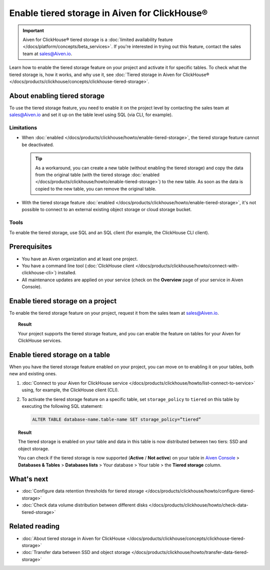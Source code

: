 Enable tiered storage in Aiven for ClickHouse®
==============================================

.. important::

   Aiven for ClickHouse® tiered storage is a :doc:`limited availability feature </docs/platform/concepts/beta_services>`. If you're interested in trying out this feature, contact the sales team at `sales@Aiven.io <mailto:sales@Aiven.io>`_.

Learn how to enable the tiered storage feature on your project and activate it for specific tables.
To check what the tiered storage is, how it works, and why use it, see :doc:`Tiered storage in Aiven for ClickHouse® </docs/products/clickhouse/concepts/clickhouse-tiered-storage>`.

About enabling tiered storage
-----------------------------

To use the tiered storage feature, you need to enable it on the project level by contacting the sales team at `sales@Aiven.io <mailto:sales@Aiven.io>`_ and set it up on the table level using SQL (via CLI, for example).

Limitations
'''''''''''

* When :doc:`enabled </docs/products/clickhouse/howto/enable-tiered-storage>`, the tiered storage feature cannot be deactivated.

  .. tip::

    As a workaround, you can create a new table (without enabling the tiered storage) and copy the data from the original table (with the tiered storage :doc:`enabled </docs/products/clickhouse/howto/enable-tiered-storage>`) to the new table. As soon as the data is copied to the new table, you can remove the original table.

* With the tiered storage feature :doc:`enabled </docs/products/clickhouse/howto/enable-tiered-storage>`, it's not possible to connect to an external existing object storage or cloud storage bucket.

Tools
'''''

To enable the tiered storage, use SQL and an SQL client (for example, the ClickHouse CLI client).

Prerequisites
-------------

* You have an Aiven organization and at least one project.
* You have a command line tool (:doc:`ClickHouse client </docs/products/clickhouse/howto/connect-with-clickhouse-cli>`) installed.
* All maintenance updates are applied on your service (check on the **Overview** page of your service in Aiven Console).

Enable tiered storage on a project
----------------------------------

To enable the tiered storage feature on your project, request it from the sales team at `sales@Aiven.io <mailto:sales@Aiven.io>`_.

.. topic:: Result
   
   Your project supports the tiered storage feature, and you can enable the feature on tables for your Aiven for ClickHouse services.

Enable tiered storage on a table
--------------------------------

When you have the tiered storage feature enabled on your project, you can move on to enabling it on your tables, both new and existing ones.

1. :doc:`Connect to your Aiven for ClickHouse service </docs/products/clickhouse/howto/list-connect-to-service>` using, for example, the ClickHouse client (CLI).

2. To activate the tiered storage feature on a specific table, set ``storage_policy`` to ``tiered`` on this table by executing the following SQL statement:

   .. code-block:: bash

      ALTER TABLE database-name.table-name SET storage_policy=”tiered”

.. topic:: Result
   
   The tiered storage is enabled on your table and data in this table is now distributed between two tiers: SSD and object storage.

   You can check if the tiered storage is now supported (**Active** / **Not active**) on your table in `Aiven Console <https://console.aiven.io/>`_ > **Databases & Tables** > **Databases lists** > Your database > Your table > the **Tiered storage** column.

What's next
-----------

* :doc:`Configure data retention thresholds for tiered storage </docs/products/clickhouse/howto/configure-tiered-storage>`
* :doc:`Check data volume distribution between different disks </docs/products/clickhouse/howto/check-data-tiered-storage>`

Related reading
---------------

* :doc:`About tiered storage in Aiven for ClickHouse </docs/products/clickhouse/concepts/clickhouse-tiered-storage>`
* :doc:`Transfer data between SSD and object storage </docs/products/clickhouse/howto/transfer-data-tiered-storage>`
